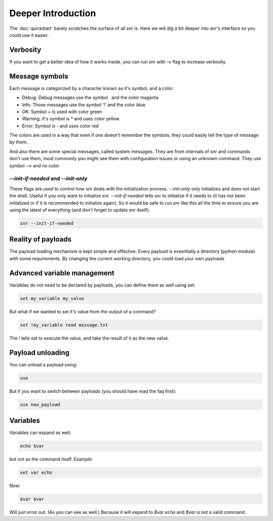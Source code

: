 Deeper Introduction
===================

The :doc:`quickstart` barely scratches the surface of all snr is. Here we will dig a bit deeper into snr's interface so you could use it easier.

Verbosity
---------

If you want to get a better idea of how it works inside, you can run snr with `-v` flag to increase verbosity.

Message symbols
---------------

Each message is categorized by a character known as it's symbol, and a color:

* Debug: Debug messages use the symbol `.` and the color magenta

* Info: Those messages use the symbol '!' and the color blue

* OK: Symbol `+` is used with color green

* Warning: It's symbol is `*` and uses color yellow

* Error: Symbol is `-` and uses color red

The colors are used in a way that even if one doesn't remember the symbols, they could easily tell the type of message by them.

And also there are some special messages, called system messages. They are from internals of snr and commands don't use them, most commonly you might see them with configuration issues or using an unknown command. They use symbol `-->` and no color.

`--init-if-needed` and `--init-only`
^^^^^^^^^^^^^^^^^^^^^^^^^^^^^^^^^^^^

These flags are used to control how snr deals with the initialization process. 
`--init-only` only initializes and does not start the shell. Useful if you only want to initialize snr.
`--init-if-needed` tells snr to initialize if it needs to (it has not been initialized or if it is recommended to initialize again).
So it would be safe to run snr like this all the time to ensure you are using the latest of everything (and don't forget to update snr itself): 

.. code-block:: shell

    snr --init-if-needed

Reality of payloads
-------------------

The payload loading mechanism is kept simple and effective.
Every payload is essentially a directory (python module) with some requirements.
By changing the current working directory, you could load your own payloads

Advanced variable management
----------------------------

Variables do not need to be declared by payloads, you can define them as well using set:

.. code-block::

    set my_variable my_value

But what if we wanted to set it's value from the output of a command?

.. code-block::

    set !my_variable read message.txt

The `!` tells set to execute the value, and take the result of it as the new value.

Payload unloading
-----------------

You can unload a payload using:

.. code-block::

    use

But if you want to switch between payloads (you should have read the faq first):

.. code-block::

    use new_payload

Variables
---------

Variables can expand as well:

.. code-block::

    echo $var

but not as the command itself. Example:

.. code-block::

    set var echo

Now:

.. code-block::

    $var $var

Will just error out. (As you can see as well.) Because it will expand to `$var echo` and `$var` is not a valid command.

.. seealso::

    :doc:`configuration`
        Snr's behavior can be configured with a configuration file as well
